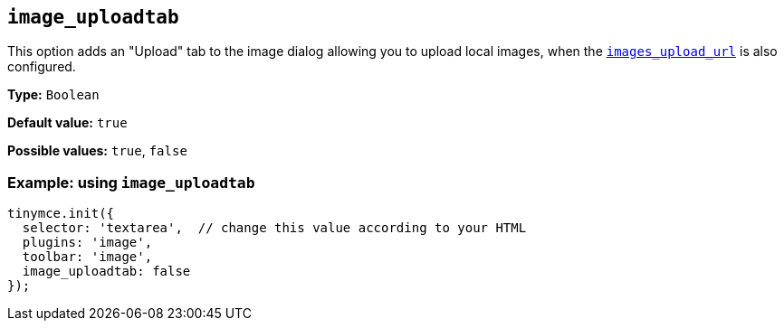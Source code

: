 [[image_uploadtab]]
== `+image_uploadtab+`

This option adds an "Upload" tab to the image dialog allowing you to upload local images, when the xref:file-image-upload.adoc#images_upload_url[`+images_upload_url+`] is also configured.

*Type:* `+Boolean+`

*Default value:* `+true+`

*Possible values:* `+true+`, `+false+`

=== Example: using `+image_uploadtab+`

[source,js]
----
tinymce.init({
  selector: 'textarea',  // change this value according to your HTML
  plugins: 'image',
  toolbar: 'image',
  image_uploadtab: false
});
----
